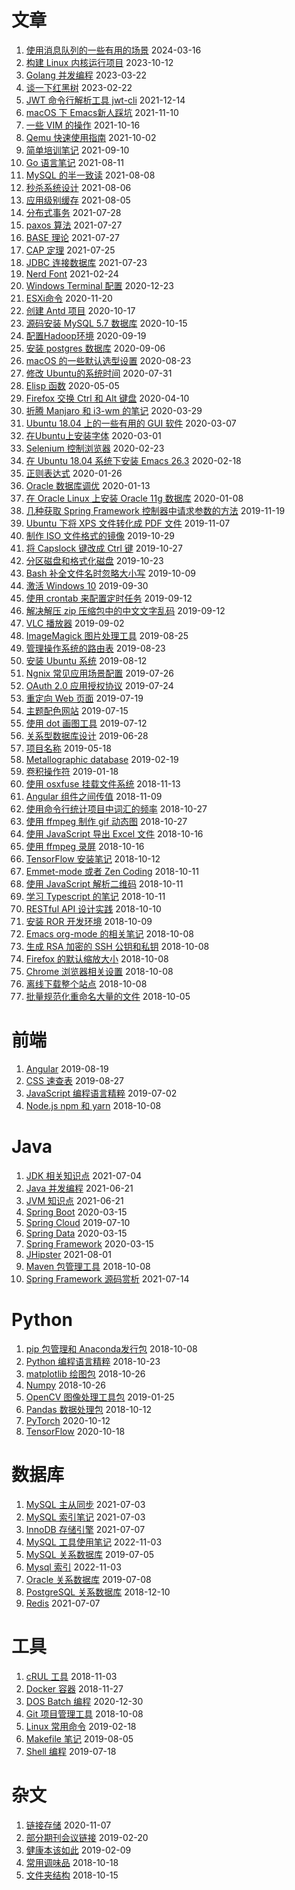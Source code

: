 * 文章
01. [[./article/notes-on-mq.org][使用消息队列的一些有用的场景]] 2024-03-16
02. [[./article/build-linux-kernel.org][构建 Linux 内核运行项目]] 2023-10-12
03. [[./article/golang-parallel-programming.org][Golang 并发编程]] 2023-03-22
04. [[./article/ds-rbtree.org][谈一下红黑树]] 2023-02-22
05. [[./article/jwt-tools.org][JWT 命令行解析工具 jwt-cli]] 2021-12-14
06. [[./article/pitfall-for-emacs-in-macOS.org][macOS 下 Emacs新人踩坑]] 2021-11-10
07. [[./article/vim-some-tips.org][一些 VIM 的操作]] 2021-10-16
08. [[./article/qemu-quick-start-guide.org][Qemu 快速使用指南]] 2021-10-02
09. [[./article/a-simple-trainning-notes.org][简单培训笔记]] 2021-09-10
10. [[./article/intro-to-golang.org][Go 语言笔记]] 2021-08-11
11. [[./article/mysql-semi-consistent-read.org][MySQL 的半一致读]] 2021-08-08
12. [[./article/flash-sale-system.org][秒杀系统设计]] 2021-08-06
13. [[./article/application-level-cache.org][应用级别缓存]] 2021-08-05
14. [[./article/distributed-transaction.org][分布式事务]] 2021-07-28
15. [[./article/paxos-algorithm.org][paxos 算法]] 2021-07-27
16. [[./article/base-theory.org][BASE 理论]] 2021-07-27
17. [[./article/cap-theorem.org][CAP 定理]] 2021-07-25
18. [[./article/jdbc-source-codes.org][JDBC 连接数据库]] 2021-07-23
19. [[./article/NerdFont-setup.org][Nerd Font]] 2021-02-24
20. [[./article/windows-terminal-settings.org][Windows Terminal 配置]] 2020-12-23
21. [[./article/esxi-commands.org][ESXi命令]] 2020-11-20
22. [[./article/create-antd-app.org][创建 Antd 项目]] 2020-10-17
23. [[./article/install-mysql-database.org][源码安装 MySQL 5.7 数据库]] 2020-10-15
24. [[./article/setup-hadoop.org][配置Hadoop环境]] 2020-09-19
25. [[./article/install-postgres-12.org][安装 postgres 数据库]] 2020-09-06
26. [[./article/macOS-default-options.org][macOS 的一些默认选型设置]] 2020-08-23
27. [[./article/change-date-and-time-in-ubuntu.org][修改 Ubuntu的系统时间]] 2020-07-31
28. [[./article/elisp-functions.org][Elisp 函数]] 2020-05-05
29. [[./article/firefox-swap-ctrl-alt.org][Firefox 交换 Ctrl 和 Alt 键盘]] 2020-04-10
30. [[./article/try-manjaro-and-i3wm.org][折腾 Manjaro 和 i3-wm 的笔记]] 2020-03-29
31. [[./article/useful-tool-on-ubuntu.org][Ubuntu 18.04 上的一些有用的 GUI 软件]] 2020-03-07
32. [[./article/install-new-font-on-ubuntu.org][在Ubuntu上安装字体]] 2020-03-01
33. [[./article/selenium-for-auto-testing.org][Selenium 控制浏览器]] 2020-02-23
34. [[./article/install-emacs.org][在 Ubuntu 18.04 系统下安装 Emacs 26.3]] 2020-02-18
35. [[./article/regular-expressions.org][正则表达式]] 2020-01-26
36. [[./article/oracle-tuning-skill.org][Oracle 数据库调优]] 2020-01-13
37. [[./article/install-oracle-11g-on-linux.org][在 Oracle Linux 上安装 Oracle 11g 数据库]] 2020-01-08
38. [[./article/spring-framework-request-parameters.org][几种获取 Spring Framework 控制器中请求参数的方法]] 2019-11-19
39. [[./article/convert-xps-to-pdf.org][Ubuntu 下将 XPS 文件转化成 PDF 文件]] 2019-11-07
40. [[./article/make-iso-image.org][制作 ISO 文件格式的镜像]] 2019-10-29
41. [[./article/make-caplock-as-additional-ctrl.org][将 Capslock 键改成 Ctrl 键]] 2019-10-27
42. [[./article/make-partitions-with-fdisk.org][分区磁盘和格式化磁盘]] 2019-10-23
43. [[./article/readline-ignore-case.org][Bash 补全文件名时忽略大小写]] 2019-10-09
44. [[./article/playing-with-windows10.org][激活 Windows 10]] 2019-09-30
45. [[./article/crontab-to-execute-jobs.org][使用 crontab 来配置定时任务]] 2019-09-12
46. [[./article/handle-unreadable-characters-when-decompress.org][解决解压 zip 压缩包中的中文文字乱码]] 2019-09-12
47. [[./article/vlc-player.org][VLC 播放器]] 2019-09-02
48. [[./article/imagemagick-to-handle-images.org][ImageMagick 图片处理工具]] 2019-08-25
49. [[./article/routing-table.org][管理操作系统的路由表]] 2019-08-23
50. [[./article/intall-ubuntu-os.org][安装 Ubuntu 系统]] 2019-08-12
51. [[./article/nginx-conf-setup.org][Ngnix 常见应用场景配置]] 2019-07-26
52. [[./article/oauth-2.0-protocol.org][OAuth 2.0 应用授权协议]] 2019-07-24
53. [[./article/redirect-html-page.org][重定向 Web 页面]] 2019-07-19
54. [[./article/color-theme-sites.org][主题配色网站]] 2019-07-15
55. [[./article/drawing-graphs-with-dot.org][使用 dot 画图工具]] 2019-07-12
56. [[./article/relational-database-design.org][关系型数据库设计]] 2019-06-28
57. [[./article/project-names.org][项目名称]] 2019-05-18
58. [[./article/metallographic-database.org][Metallographic database]] 2019-02-19
59. [[./article/convolution-operator.org][卷积操作符]] 2019-01-18
60. [[./article/using-osxfuse-to-mount-filesystem.org][使用 osxfuse 挂载文件系统]] 2018-11-13
61. [[./article/angular-passing-value-between-component.org][Angular 组件之间传值]] 2018-11-09
62. [[./article/count-words-from-cli.org][使用命令行统计项目中词汇的频率]] 2018-10-27
63. [[./article/make-gif-images-with-ffmpeg.org][使用 ffmpeg 制作 gif 动态图]] 2018-10-27
64. [[./article/export-excel-by-javascript.org][使用 JavaScript 导出 Excel 文件]] 2018-10-16
65. [[./article/capture-screen-with-ffmpeg.org][使用 ffmpeg 录屏]] 2018-10-16
66. [[./article/tensorflow-startup-notes.org][TensorFlow 安装笔记]] 2018-10-12
67. [[./article/emmet-mode-or-zen-coding.org][Emmet-mode 或者 Zen Coding]] 2018-10-11
68. [[./article/qrcode-decoder-by-javascript.org][使用 JavaScript 解析二维码]] 2018-10-11
69. [[./article/typescript-learning-notes.org][学习 Typescript 的笔记]] 2018-10-11
70. [[./article/RESTful-API-in-Practice.org][RESTful API 设计实践]] 2018-10-10
71. [[./article/setup-ROR-enviroment.org][安装 ROR 开发环境]] 2018-10-09
72. [[./article/emacs-org-mode-note.org][Emacs org-mode 的相关笔记]] 2018-10-08
73. [[./article/generate-ssh-key.org][生成 RSA 加密的 SSH 公钥和私钥]] 2018-10-08
74. [[./article/firefox-default-zoom-pixel.org][Firefox 的默认缩放大小]] 2018-10-08
75. [[./article/chrome-options.org][Chrome 浏览器相关设置]] 2018-10-08
76. [[./article/download-all-site-via-wget.org][离线下载整个站点]] 2018-10-08
77. [[./article/rename-many-files.org][批量规范化重命名大量的文件]] 2018-10-05
* 前端
01. [[./frontend/angular.org][Angular]] 2019-08-19
02. [[./frontend/css-distilled.org][CSS 速查表]] 2019-08-27
03. [[./frontend/javascript-distilled.org][JavaScript 编程语言精粹]] 2019-07-02
04. [[./frontend/npm-yarn-cli.org][Node.js npm 和 yarn]] 2018-10-08
* Java
01. [[./java/java-jdk.org][JDK 相关知识点]] 2021-07-04
02. [[./java/java-juc.org][Java 并发编程]] 2021-06-21
03. [[./java/java-jvm.org][JVM 知识点]] 2021-06-21
04. [[./java/java-lib-spring-boot.org][Spring Boot]] 2020-03-15
05. [[./java/java-lib-spring-cloud.org][Spring Cloud]] 2019-07-10
06. [[./java/java-lib-spring-data.org][Spring Data]] 2020-03-15
07. [[./java/java-lib-spring-framework.org][Spring Framework]] 2020-03-15
08. [[./java/jhipster.org][JHipster]] 2021-08-01
09. [[./java/maven.org][Maven 包管理工具]] 2018-10-08
10. [[./java/source-spring-framework.org][Spring Framework 源码赏析]] 2021-07-14
* Python
01. [[./python/pip-anaconda-package.org][pip 包管理和 Anaconda发行包]] 2018-10-08
02. [[./python/python-distilled.org][Python 编程语言精粹]] 2018-10-23
03. [[./python/python-lib-matplotlib.org][matplotlib 绘图包]] 2018-10-26
04. [[./python/python-lib-numpy.org][Numpy]] 2018-10-26
05. [[./python/python-lib-opencv.org][OpenCV 图像处理工具包]] 2019-01-25
06. [[./python/python-lib-pandas.org][Pandas 数据处理包]] 2018-10-12
07. [[./python/python-lib-pytorch.org][PyTorch]] 2020-10-12
08. [[./python/python-lib-tensorflow.org][TensorFlow]] 2020-10-18
* 数据库
01. [[./database/mysql-binlog.org][MySQL 主从同步]] 2021-07-03
02. [[./database/mysql-index.org][MySQL 索引笔记]] 2021-07-03
03. [[./database/mysql-innodb.org][InnoDB 存储引擎]] 2021-07-07
04. [[./database/mysql-tool.org][MySQL 工具使用笔记]] 2022-11-03
05. [[./database/mysql.org][MySQL 关系数据库]] 2019-07-05
06. [[./database/mysql8-index.org][Mysql 索引]] 2022-11-03
07. [[./database/oracle.org][Oracle 关系数据库]] 2019-07-08
08. [[./database/postgres.org][PostgreSQL 关系数据库]] 2018-12-10
09. [[./database/redis.org][Redis]] 2021-07-07
* 工具
01. [[./tool/curl.org][cRUL 工具]] 2018-11-03
02. [[./tool/docker.org][Docker 容器]] 2018-11-27
03. [[./tool/dos-batch.org][DOS Batch 编程]] 2020-12-30
04. [[./tool/git.org][Git 项目管理工具]] 2018-10-08
05. [[./tool/linux-cli.org][Linux 常用命令]] 2019-02-18
06. [[./tool/makefile.org][Makefile 笔记]] 2019-08-05
07. [[./tool/shell-programming.org][Shell 编程]] 2019-07-18
* 杂文
01. [[./misc/link-storage.org][链接存储]] 2020-11-07
02. [[./misc/journal-and-conference.org][部分期刊会议链接]] 2019-02-20
03. [[./misc/the-health-way.org][健康本该如此]] 2019-02-09
04. [[./misc/common-used-condiment.org][常用调味品]] 2018-10-18
05. [[./misc/folder-structure.org][文件夹结构]] 2018-10-15
